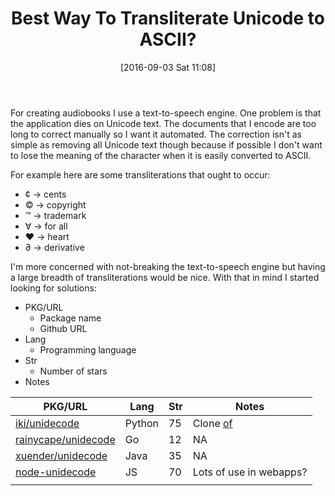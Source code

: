 #+BLOG: wisdomandwonder
#+POSTID: 10385
#+DATE: [2016-09-03 Sat 11:08]
#+OPTIONS: toc:nil num:nil todo:nil pri:nil tags:nil ^:nil
#+CATEGORY: Article, Link
#+TAGS: Unicode, Writing, Babel, Emacs, Ide, Lisp, Literate Programming, Programming Language, Reproducible research, elisp, org-mode
#+TITLE: Best Way To Transliterate Unicode to ASCII?

For creating audiobooks I use a text-to-speech engine. One problem is that the
application dies on Unicode text. The documents that I encode are too long to
correct manually so I want it automated. The correction isn't as simple as
removing all Unicode text though because if possible I don't want to lose the
meaning of the character when it is easily converted to ASCII.

For example here are some transliterations that ought to occur:
- ¢ \rarr cents
- © \rarr copyright
- ™ \rarr trademark
- ∀ \rarr for all
- ♥ \rarr heart
- ∂ \rarr derivative

I'm more concerned with not-breaking the text-to-speech engine but having a
large breadth of transliterations would be nice. With that in mind I started
looking for solutions:

- PKG/URL
  - Package name
  - Github URL
- Lang
  - Programming language
- Str
  - Number of stars
- Notes

| PKG/URL             | Lang   | Str | Notes                   |
|---------------------+--------+-----+-------------------------|
| [[https://github.com/iki/unidecode][iki/unidecode]]       | Python |  75 | Clone [[https://www.tablix.org/~avian/blog/archives/2009/01/unicode_transliteration_in_python/][of]]                |
| [[https://github.com/rainycape/unidecode][rainycape/unidecode]] | Go     |  12 | NA                      |
| [[https://github.com/xuender/unidecode][xuender/unidecode]]   | Java   |  35 | NA                      |
| [[https://github.com/FGRibreau/node-unidecode][node-unidecode]]      | JS     |  70 | Lots of use in webapps? |
|                     |        |     |                         |

